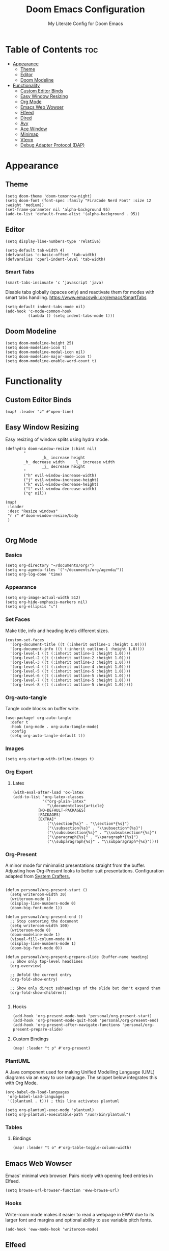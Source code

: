 #+title: Doom Emacs Configuration
#+subtitle: My Literate Config for Doom Emacs

#+PROPERTY: header-args :tangle config.el

* Table of Contents :toc:
- [[#appearance][Appearance]]
  - [[#theme][Theme]]
  - [[#editor][Editor]]
  - [[#doom-modeline][Doom Modeline]]
- [[#functionality][Functionality]]
  - [[#custom-editor-binds][Custom Editor Binds]]
  - [[#easy-window-resizing][Easy Window Resizing]]
  - [[#org-mode][Org Mode]]
  - [[#emacs-web-wowser][Emacs Web Wowser]]
  - [[#elfeed][Elfeed]]
  - [[#dired][Dired]]
  - [[#avy][Avy]]
  - [[#ace-window][Ace Window]]
  - [[#minimap][Minimap]]
  - [[#vterm][Vterm]]
  - [[#debug-adapter-protocol-dap][Debug Adapter Protocol (DAP)]]

* Appearance
** Theme
#+begin_src elisp
(setq doom-theme 'doom-tomorrow-night)
(setq doom-font (font-spec :family "FiraCode Nerd Font" :size 12 :weight 'medium))
(set-frame-parameter nil 'alpha-background 95)
(add-to-list 'default-frame-alist '(alpha-background . 95))
#+end_src

** Editor
#+begin_src elisp
(setq display-line-numbers-type 'relative)

(setq-default tab-width 4)
(defvaralias 'c-basic-offset 'tab-width)
(defvaralias 'cperl-indent-level 'tab-width)
#+end_src

*** Smart Tabs
#+begin_src elisp
(smart-tabs-insinuate 'c 'javascript 'java)
#+end_src

Disable tabs globally (spaces only) and reactivate them for modes with smart tabs handling.
https://www.emacswiki.org/emacs/SmartTabs
#+begin_src elisp
(setq-default indent-tabs-mode nil)
(add-hook 'c-mode-common-hook
          (lambda () (setq indent-tabs-mode t)))
#+end_src

** Doom Modeline
#+begin_src elisp
(setq doom-modeline-height 25)
(setq doom-modeline-icon t)
(setq doom-modeline-modal-icon nil)
(setq doom-modeline-major-mode-icon t)
(setq doom-modeline-enable-word-count t)
#+end_src

* Functionality
** Custom Editor Binds
#+begin_src elisp
(map! :leader "z" #'open-line)
#+end_src

** Easy Window Resizing
Easy resizing of window splits using hydra mode.
#+begin_src elisp
(defhydra doom-window-resize (:hint nil)
        "
                _k_ increase height
        _h_ decrease width    _l_ increase width
                _j_ decrease height
        "
        ("h" evil-window-increase-width)
        ("j" evil-window-increase-height)
        ("k" evil-window-decrease-height)
        ("l" evil-window-decrease-width)
        ("q" nil))

(map!
 :leader
 :desc "Resize windows"
 "r r" #'doom-window-resize/body
 )

#+end_src

** Org Mode
*** Basics
#+begin_src elisp
(setq org-directory "~/documents/org/")
(setq org-agenda-files '("~/documents/org/agenda/"))
(setq org-log-done 'time)
#+end_src

*** Appearance
#+begin_src elisp
(setq org-image-actual-width 512)
(setq org-hide-emphasis-markers nil)
(setq org-ellipsis "⤵")
#+end_src
*** Set Faces
Make title, info and heading levels different sizes.
#+begin_src elisp
(custom-set-faces
  '(org-document-title ((t (:inherit outline-1 :height 1.0))))
  '(org-document-info ((t (:inherit outline-1 :height 1.0))))
  '(org-level-1 ((t (:inherit outline-1 :height 1.0))))
  '(org-level-2 ((t (:inherit outline-2 :height 1.0))))
  '(org-level-3 ((t (:inherit outline-3 :height 1.0))))
  '(org-level-4 ((t (:inherit outline-4 :height 1.0))))
  '(org-level-5 ((t (:inherit outline-5 :height 1.0))))
  '(org-level-6 ((t (:inherit outline-5 :height 1.0))))
  '(org-level-7 ((t (:inherit outline-5 :height 1.0))))
  '(org-level-8 ((t (:inherit outline-5 :height 1.0)))))
#+end_src
*** Org-auto-tangle
Tangle code blocks on buffer write.
#+begin_src elisp
(use-package! org-auto-tangle
  :defer t
  :hook (org-mode . org-auto-tangle-mode)
  :config
  (setq org-auto-tangle-default t))
#+end_src
*** Images
#+begin_src elisp
(setq org-startup-with-inline-images t)
#+end_src

*** Org Export
**** Latex
#+begin_src elisp
(with-eval-after-load 'ox-latex
(add-to-list 'org-latex-classes
             '("org-plain-latex"
               "\\documentclass{article}
           [NO-DEFAULT-PACKAGES]
           [PACKAGES]
           [EXTRA]"
               ("\\section{%s}" . "\\section*{%s}")
               ("\\subsection{%s}" . "\\subsection*{%s}")
               ("\\subsubsection{%s}" . "\\subsubsection*{%s}")
               ("\\paragraph{%s}" . "\\paragraph*{%s}")
               ("\\subparagraph{%s}" . "\\subparagraph*{%s}"))))
#+end_src

*** Org-Present
A minor mode for minimalist presentations straight from the buffer.
Adjusting how Org-Present looks to better suit presentations.
Configuration adapted from [[https://systemcrafters.net/emacs-tips/presentations-with-org-present/][System Crafters.]]
#+begin_src elisp

(defun personal/org-present-start ()
  (setq writeroom-width 30)
  (writeroom-mode 1)
  (display-line-numbers-mode 0)
  (doom-big-font-mode 1))

(defun personal/org-present-end ()
  ;; Stop centering the document
  (setq writeroom-width 100)
  (writeroom-mode 0)
  (doom-modeline-mode 1)
  (visual-fill-column-mode 0)
  (display-line-numbers-mode 1)
  (doom-big-font-mode 0))

(defun personal/org-present-prepare-slide (buffer-name heading)
  ;; Show only top-level headlines
  (org-overview)

  ;; Unfold the current entry
  (org-fold-show-entry)

  ;; Show only direct subheadings of the slide but don't expand them
  (org-fold-show-children))

#+end_src

**** Hooks
#+begin_src elisp
(add-hook 'org-present-mode-hook 'personal/org-present-start)
(add-hook 'org-present-mode-quit-hook 'personal/org-present-end)
(add-hook 'org-present-after-navigate-functions 'personal/org-present-prepare-slide)
#+end_src

**** Custom Bindings
#+begin_src elisp
(map! :leader "t p" #'org-present)
#+end_src

*** PlantUML
A Java component used for making Unified Modelling Language (UML) diagrams via an easy to use language.
The snippet below integrates this with Org Mode.
#+begin_src elisp
(org-babel-do-load-languages
 'org-babel-load-languages
 '((plantuml . t))) ; this line activates plantuml

(setq org-plantuml-exec-mode 'plantuml)
(setq org-plantuml-executable-path "/usr/bin/plantuml")
#+end_src

*** Tables
**** Bindings
#+begin_src elisp
(map! :leader "t o" #'org-table-toggle-column-width)
#+end_src

** Emacs Web Wowser
Emacs' minimal web browser. Pairs nicely with opening feed entries in Elfeed.
#+begin_src elisp
(setq browse-url-browser-function 'eww-browse-url)
#+end_src

*** Hooks
Write-room mode makes it easier to read a webpage in EWW due to its larger font and margins and optional ability to use variable pitch fonts.
#+begin_src elisp
(add-hook 'eww-mode-hook 'writeroom-mode)
#+end_src

** Elfeed
An RSS Reader for Emacs.
*** Fetching
#+begin_src elisp
(setq elfeed-curl-max-connections 32)
(after! elfeed
  (setq elfeed-search-filter "@3-months-ago "))
#+end_src
*** Reloading
A function to detach and delete the Elfeed database, then generate a new one.
Invoke upon feed deletion to avoid headaches.
#+begin_src elisp
(defun personal/elfeed-reload ()
  (interactive)
  "Unload, Delete and generate a new Elfeed database."
  (elfeed-db-unload)
  (let ((default-directory "~/.config/emacs/.local/elfeed/"))
    (shell-command "rm -r db"))
  (elfeed-update))
#+end_src

*** Faster Fetching
Clear the search filter before updating entries. This mitigates long thread blocking during updates.
+ Sources:
  + https://github.com/skeeto/elfeed/issues/293#issuecomment-425627688
  + https://www.reddit.com/r/emacs/comments/gpoaaa/updating_elfeed_using_seperate_emacs_process/
  + https://danmehic.com/improving-elfeed-fetch-performance/
#+begin_src elisp
(defvar ap/elfeed-update-complete-hook nil
  "Functions called with no arguments when `elfeed-update' is finished.")

(defvar ap/elfeed-updates-in-progress 0
  "Number of feed updates in-progress.")

(defvar ap/elfeed-search-update-filter nil
  "The filter when `elfeed-update' is called.")

(defun ap/elfeed-update-complete-hook (&rest ignore)
  "When update queue is empty, run `ap/elfeed-update-complete-hook' functions."
  (when (= 0 ap/elfeed-updates-in-progress)
    (run-hooks 'ap/elfeed-update-complete-hook)))

(add-hook 'elfeed-update-hooks #'ap/elfeed-update-complete-hook)

(defun ap/elfeed-update-message-completed (&rest _ignore)
  (message "Feeds updated"))

(add-hook 'ap/elfeed-update-complete-hook #'ap/elfeed-update-message-completed)

(defun ap/elfeed-search-update-restore-filter (&rest ignore)
  "Restore filter after feeds update."
  (when ap/elfeed-search-update-filter
    (elfeed-search-set-filter ap/elfeed-search-update-filter)
    (setq ap/elfeed-search-update-filter nil)))

(add-hook 'ap/elfeed-update-complete-hook #'ap/elfeed-search-update-restore-filter)

(defun ap/elfeed-search-update-save-filter (&rest ignore)
  "Save and change the filter while updating."
  (setq ap/elfeed-search-update-filter elfeed-search-filter)
  (setq elfeed-search-filter "#0"))

;; NOTE: It would be better if this hook were run before starting the feed updates, but in
;; `elfeed-update', it happens afterward.
(add-hook 'elfeed-update-init-hooks #'ap/elfeed-search-update-save-filter)

(defun ap/elfeed-update-counter-inc (&rest ignore)
  (cl-incf ap/elfeed-updates-in-progress))

(advice-add #'elfeed-update-feed :before #'ap/elfeed-update-counter-inc)

(defun ap/elfeed-update-counter-dec (&rest ignore)
  (cl-decf ap/elfeed-updates-in-progress)
  (when (< ap/elfeed-updates-in-progress 0)
    ;; Just in case
    (setq ap/elfeed-updates-in-progress 0)))

(add-hook 'elfeed-update-hooks #'ap/elfeed-update-counter-dec)
#+end_src

*** Elfeed Goodies
Some niceties.
#+begin_src elisp
(setq elfeed-goodies/entry-pane-size 0.5)
#+end_src

*** Elfeed Org
Use Org Mode to organise feeds rather then listing them in this configuration.
Elfeed-Org also has the ability to import and export to OPML. Useful for other readers.
#+begin_src elisp
(setq rmh-elfeed-org-files (list "~/documents/org/elfeed/elfeed.org"))
#+end_src

*** Elfeed Tube
YouTube integration with Elfeed.
Provides thumbnail, duration, bookmarking and transcript.
#+begin_src elisp
(require 'elfeed-tube)
(elfeed-tube-setup)
(setq mpv-executable "mpv")
#+end_src

*** Bindings
#+begin_src elisp
(map! :leader "e f" #'elfeed)
(map! :leader "e u" #'elfeed-update)
(map! :leader "e t" #'elfeed-tube-mpv)
#+end_src


** Dired
Emacs' Directory Editor. A nice and snappy file manager.
*** Dired Launch
#+begin_src elisp
(dired-launch-enable)
#+end_src

*** Evil-Mode Mappings
[[https://gitlab.com/dwt1/dotfiles/-/blob/master/.config/doom/config.org?ref_type=heads#dired][Custom mappings from DistoTube]] to make Dired integrate more with evil mode.
This makes Dired more like vim-motion-based TUI file managers such as [[https://github.com/jarun/nnn][NNN]] or [[https://github.com/gokcehan/lf][LF]].
#+begin_src elisp
(evil-define-key 'normal dired-mode-map
  (kbd "M-RET") 'dired-display-file
  (kbd "RET") 'dired-launch-with-prompt-command
  (kbd "h") 'dired-up-directory
  (kbd "l") 'dired-find-alternate-file
  (kbd "m") 'dired-mark
  (kbd "t") 'dired-toggle-marks
  (kbd "u") 'dired-unmark
  (kbd "C") 'dired-do-copy
  (kbd "D") 'dired-do-delete
  (kbd "J") 'dired-goto-file
  (kbd "M") 'dired-do-chmod
  (kbd "O") 'dired-do-chown
  (kbd "P") 'dired-do-print
  (kbd "R") 'dired-do-rename
  (kbd "T") 'dired-do-touch
  (kbd "Y") 'dired-copy-filenamecopy-filename-as-kill ; copies filename to kill ring.
  (kbd "Z") 'dired-do-compress
  (kbd "+") 'dired-create-directory
  (kbd "-") 'dired-do-kill-lines
  (kbd "% l") 'dired-downcase
  (kbd "% m") 'dired-mark-files-regexp
  (kbd "% u") 'dired-upcase
  (kbd "* %") 'dired-mark-files-regexp
  (kbd "* .") 'dired-mark-extension
  (kbd "* /") 'dired-mark-directories
  (kbd "; d") 'epa-dired-do-decrypt
  (kbd "; e") 'epa-dired-do-encrypt)
#+end_src

*** Trash Bin
Trash directory to safeguard accidental deletions.
#+begin_src elisp
(setq delete-by-moving-to-trash t
      trash-directory "~/.local/share/trash/files/")
#+end_src

Add an symbolic link to the trash directory for convenience.
#+begin_example
ln -s ~/.local/share/trash ~
#+end_example

** Avy
Avy allows you to jump to the exact position of visible text by using a character-based decision tree, akin to ~ace-jump-mode~ and ~vim-easymotion~.
Part of Doom Emacs.
#+begin_src elisp
(setq avy-all-windows 't)
#+end_src

** Ace Window
#+begin_src elisp
(map! :leader "w a" #'ace-window)
#+end_src

** Minimap
A handy minimap.
#+begin_src elisp
(setq minimap-window-location 'right)
(map! :leader "t m" #'minimap-mode)
#+end_src

** Vterm
Function to play media playlists using vterm.
Adapted from https://www.reddit.com/r/emacs/comments/op4fcm/send_command_to_vterm_and_execute_it/.
#+begin_src elisp
(defun personal/playlist-mpv ()
    "Play the media is current directory as a playlist using MPV."
    (interactive)
    (vterm)
    (vterm--goto-line -1)
    (vterm-send-string "mpv .")
    (vterm-send-return))
#+end_src

#+begin_src elisp
(map! :leader "p l" #'personal/playlist-mpv)
#+end_src

** Debug Adapter Protocol (DAP)
*** Key Bindings
#+begin_src elisp
(map! :leader "d d" #'dap-debug)
(map! :leader "d c" #'dap-disconnect)
(map! :leader "d r" #'dap-debug-restart)

(map! :leader "d n" #'dap-next)
(map! :leader "d i" #'dap-step-in)
(map! :leader "d o" #'dap-step-out)

(map! :leader "d p" #'dap-breakpoint-toggle)

(map! :leader "d u s" #'dap-ui-sessions)
(map! :leader "d u p" #'dap-ui-breakpoints)
#+end_src
*** Performance
#+begin_src elisp
(setq read-process-output-max (* 1024 1024)) ;; 1mb
(setq lsp-idle-delay 0.500)
(setq lsp-log-io nil) ; if set to true can cause a performance hit
#+end_src
